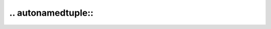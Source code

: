 ======================
.. autonamedtuple::
======================

.. rst:directive:: autonamedtuple

	Directive to automatically document a :class:`typing.NamedTuple` or :func:`collections.namedtuple`.

	The output is based on the :rst:dir:`autoclass` directive
	The list of parameters and the attributes are replaced by a list of Fields,
	combining the types and docstrings from the class docstring individual attributes.
	These will always be shown regardless of the state of the ``:members:`` option.

	Otherwise the directive behaves the same as :rst:dir:`autoclass`, and takes all of its arguments.
	See https://www.sphinx-doc.org/en/master/usage/extensions/autodoc.html for further information.

	**Examples:**

	.. literalinclude:: ../../autonamedtuple_demo.py
		:language: python
		:tab-width: 4
		:linenos:
		:lines: 1-59

	.. rest-example::

		.. automodule:: autonamedtuple_demo
			:no-autosummary:
			:exclude-members: Movie

		.. autonamedtuple:: autonamedtuple_demo.Movie


.. rst:role:: namedtuple

	Role that provides a cross-reference to the documentation generated by :rst:dir:`autonamedtuple`.